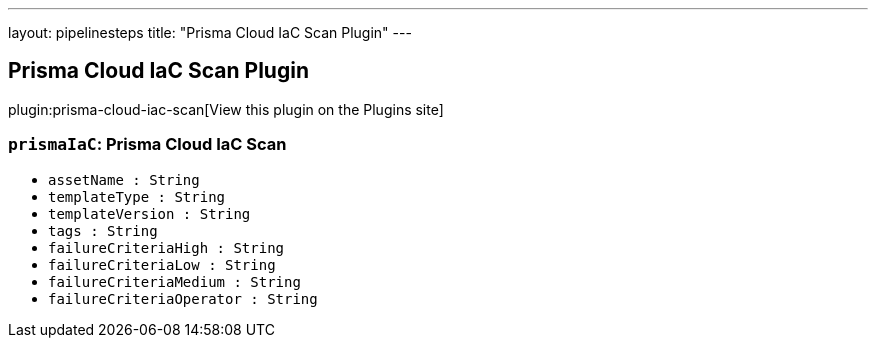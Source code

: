 ---
layout: pipelinesteps
title: "Prisma Cloud IaC Scan Plugin"
---

:notitle:
:description:
:author:
:email: jenkinsci-users@googlegroups.com
:sectanchors:
:toc: left
:compat-mode!:

== Prisma Cloud IaC Scan Plugin

plugin:prisma-cloud-iac-scan[View this plugin on the Plugins site]

=== `prismaIaC`: Prisma Cloud IaC Scan
++++
<ul><li><code>assetName : String</code>
</li>
<li><code>templateType : String</code>
</li>
<li><code>templateVersion : String</code>
</li>
<li><code>tags : String</code>
</li>
<li><code>failureCriteriaHigh : String</code>
</li>
<li><code>failureCriteriaLow : String</code>
</li>
<li><code>failureCriteriaMedium : String</code>
</li>
<li><code>failureCriteriaOperator : String</code>
</li>
</ul>


++++
